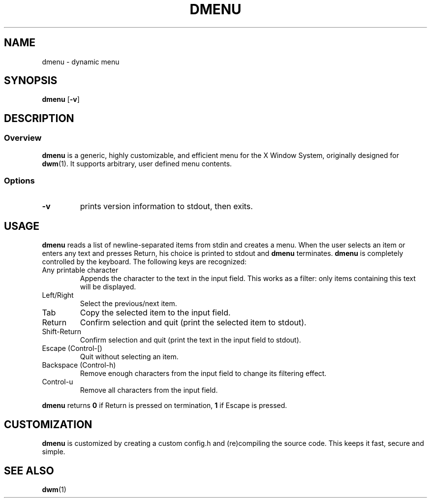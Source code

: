 .TH DMENU 1 dmenu-VERSION
.SH NAME
dmenu \- dynamic menu
.SH SYNOPSIS
.B dmenu
.RB [ \-v ]
.SH DESCRIPTION
.SS Overview
.B dmenu
is a generic, highly customizable, and efficient menu for the X Window System,
originally designed for
.BR dwm (1).
It supports arbitrary, user defined menu contents.
.SS Options
.TP
.B \-v
prints version information to stdout, then exits.
.SH USAGE
.B dmenu
reads a list of newline-separated items from stdin and creates a menu.
When the user selects an item or enters any text and presses Return, his choice
is printed to stdout and
.B dmenu
terminates.
.B dmenu
is completely controlled by the keyboard.  The following keys are recognized:
.TP
Any printable character
Appends the character to the text in the input field. This works as a filter:
only items containing this text will be displayed.
.TP
Left/Right
Select the previous/next item.
.TP
Tab
Copy the selected item to the input field.
.TP
Return
Confirm selection and quit (print the selected item to stdout).
.TP
Shift-Return
Confirm selection and quit (print the text in the input field to stdout).
.TP
Escape (Control-[)
Quit without selecting an item.
.TP
Backspace (Control-h)
Remove enough characters from the input field to change its filtering effect.
.TP
Control-u
Remove all characters from the input field.
.P
.B dmenu
returns
.B 0
if Return is pressed on termination,
.B 1
if Escape is pressed.
.SH CUSTOMIZATION
.B dmenu
is customized by creating a custom config.h and (re)compiling the source
code. This keeps it fast, secure and simple.
.SH SEE ALSO
.BR dwm (1)
